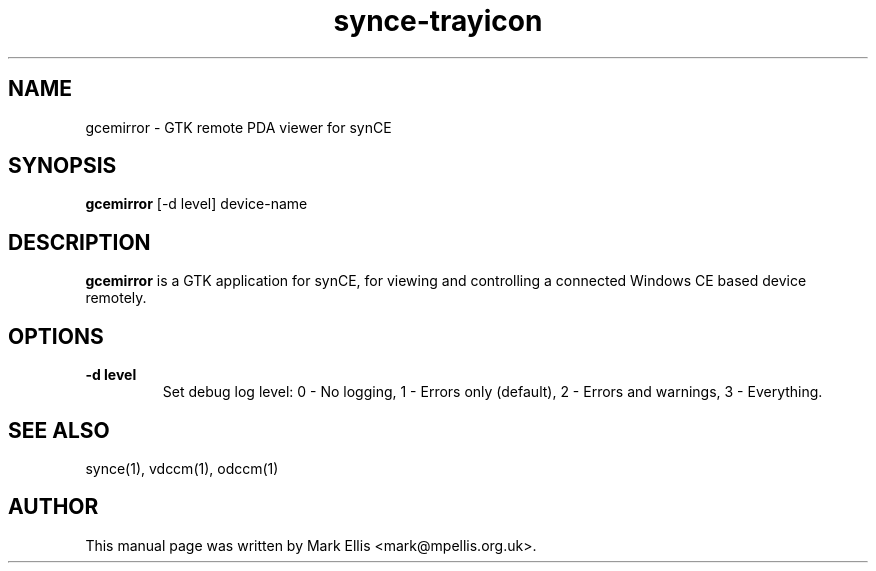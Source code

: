 .TH "synce-trayicon" 1 "July 2007" "The SynCE project" "http://www.synce.org"
.SH NAME
gcemirror \- GTK remote PDA viewer for synCE
.SH SYNOPSIS
.B gcemirror
[-d level] device-name
.SH DESCRIPTION
\fBgcemirror\fP is a GTK application for synCE, for
viewing and controlling a connected Windows CE based device remotely.
.SH OPTIONS
.TP
.B \-d level
Set debug log level: 0 - No logging, 1 - Errors only (default), 2 - Errors and warnings, 3 - Everything.
.SH "SEE ALSO"
synce(1),
vdccm(1),
odccm(1)
.SH "AUTHOR"
This manual page was written by Mark Ellis <mark@mpellis.org.uk>.
